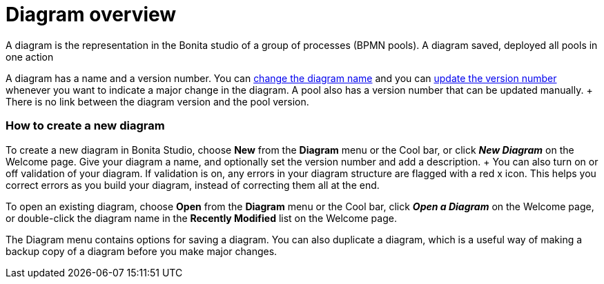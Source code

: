 = Diagram overview

A diagram is the representation in the Bonita studio of a group of processes (BPMN pools).
A diagram saved, deployed all pools in one action

A diagram has a name and a version number.
You can xref:bonita-bpm-studio-hints-and-tips.adoc[change the diagram name] and you can xref:bonita-bpm-studio-hints-and-tips.adoc[update the version number] whenever you want to indicate a major change in the diagram.
A pool also has a version number that can be updated manually.
+ There is no link between the diagram version and the pool version.

[discrete]
=== How to create a new diagram

To create a new diagram in Bonita Studio, choose *New* from the *Diagram* menu or the Cool bar, or click *_New Diagram_* on the Welcome page.
Give your diagram a name, and optionally set the version number and add a description.
+ You can also turn on or off validation of your diagram.
If validation is on, any errors in your diagram structure are flagged with a red x icon.
This helps you correct errors as you build your diagram, instead of correcting them all at the end.

To open an existing diagram, choose *Open* from the *Diagram* menu or the Cool bar, click *_Open a Diagram_* on the Welcome page,  or double-click the diagram name in the *Recently Modified* list on the Welcome page.

The Diagram menu contains options for saving a diagram.
You can also duplicate a diagram, which is a useful way of making a backup copy of a diagram before you make major changes.
